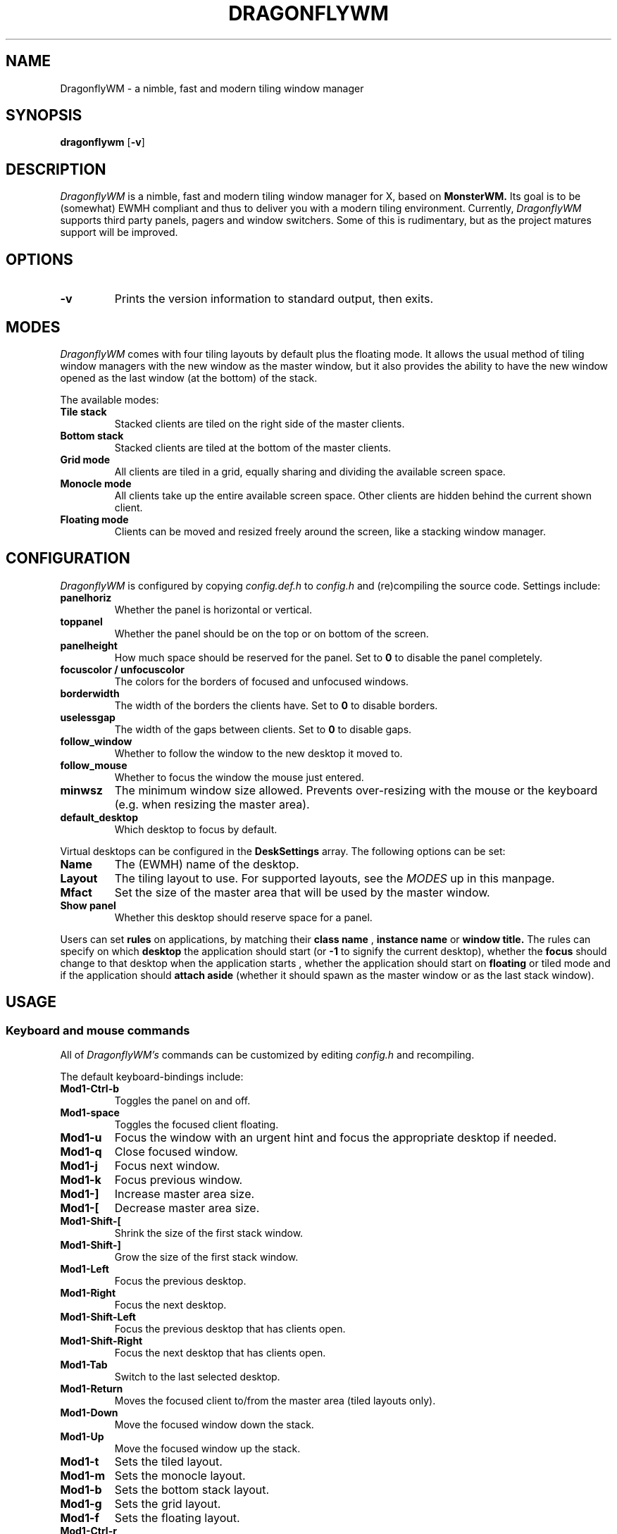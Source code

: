 .TH DRAGONFLYWM 1 DragonflyWM
.SH NAME
DragonflyWM \- a nimble, fast and modern tiling window manager
.SH SYNOPSIS
.B dragonflywm
.RB [ \-v ]
.SH DESCRIPTION
.I DragonflyWM
is a nimble, fast and modern tiling window manager for X, based on
.BR MonsterWM.
Its goal is to be (somewhat) EWMH compliant and thus to deliver you with a modern tiling environment. Currently,
.I DragonflyWM
supports third party panels, pagers and window switchers. Some of this is rudimentary, but as the project matures support will be improved.
.P
.SH OPTIONS
.TP
.B \-v
Prints the version information to standard output, then exits.
.P
.SH MODES
.I DragonflyWM
comes with four tiling layouts by default plus the floating mode.
It allows the usual method of tiling window managers with the new window as
the master window, but it also provides the ability to have the new window opened
as the last window (at the bottom) of the stack.
.P
The available modes:
.TP
.B Tile stack
Stacked clients are tiled on the right side of the master clients.
.TP
.B Bottom stack
Stacked clients are tiled at the bottom of the master clients.
.TP
.B Grid mode
All clients are tiled in a grid, equally sharing and dividing the available screen space.
.TP
.B Monocle mode
All clients take up the entire available screen space. Other clients are hidden behind the current shown client.
.TP
.B Floating mode
Clients can be moved and resized freely around the screen, like a stacking
window manager.
.SH CONFIGURATION
.I DragonflyWM
is configured by copying
.I config.def.h
to
.I config.h
and (re)compiling the source code.
Settings include:
.TP
.B panelhoriz
Whether the panel is horizontal or vertical.
.TP
.B toppanel
Whether the panel should be on the top or on bottom of the screen.
.TP
.B panelheight
How much space should be reserved for the panel. Set to
.B 0
to disable the panel completely.
.TP
.B focuscolor / unfocuscolor
The colors for the borders of focused and unfocused windows.
.TP
.B borderwidth
The width of the borders the clients have. Set to
.B 0
to disable borders.
.TP
.B uselessgap
The width of the gaps between clients. Set to
.B 0
to disable gaps.
.TP
.B follow_window
Whether to follow the window to the new desktop it moved to.
.TP
.B follow_mouse
Whether to focus the window the mouse just entered.
.TP
.B minwsz
The minimum window size allowed. Prevents over-resizing with
the mouse or the keyboard (e.g. when resizing the master area).
.TP
.B default_desktop
Which desktop to focus by default.
.P
Virtual desktops can be configured in the
.B DeskSettings
array. The following options can be set:
.TP
.B Name
The (EWMH) name of the desktop.
.TP
.B Layout
The tiling layout to use. For supported layouts, see the
.I MODES
up in this manpage.
.TP
.B Mfact
Set the size of the master area that will be used by the master window.
.TP
.B Show panel
Whether this desktop should reserve space for a panel.
.P
Users can set
.B rules
on applications, by matching their
.B class name
,
.B instance name
or
.B window title.
The rules can specify on which
.B desktop
the application should start (or
.B -1
to signify the current desktop), whether the
.B focus
should change to that desktop when the application starts
, whether the application should start on
.B floating
or tiled mode and if the application should
.B attach aside
(whether it should spawn as the master window or as the last stack window).
.SH USAGE
.SS Keyboard and mouse commands
All of
.I DragonflyWM's
commands can be customized by editing
.I config.h
and recompiling.
.P
The default keyboard-bindings include:
.TP
.B Mod1\-Ctrl\-b
Toggles the panel on and off.
.TP
.B Mod1\-space
Toggles the focused client floating.
.TP
.B Mod1\-u
Focus the window with an urgent hint and focus the appropriate desktop if needed.
.TP
.B Mod1\-q
Close focused window.
.TP
.B Mod1\-j
Focus next window.
.TP
.B Mod1\-k
Focus previous window.
.TP
.B Mod1\-]
Increase master area size.
.TP
.B Mod1\-[
Decrease master area size.
.TP
.B Mod1\-Shift\-[
Shrink the size of the first stack window.
.TP
.B Mod1\-Shift\-]
Grow the size of the first stack window.
.TP
.B Mod1\-Left
Focus the previous desktop.
.TP
.B Mod1\-Right
Focus the next desktop.
.TP
.B Mod1\-Shift\-Left
Focus the previous desktop that has clients open.
.TP
.B Mod1\-Shift\-Right
Focus the next desktop that has clients open.
.TP
.B Mod1\-Tab
Switch to the last selected desktop.
.TP
.B Mod1\-Return
Moves the focused client to/from the master area (tiled layouts only).
.TP
.B Mod1\-Down
Move the focused window down the stack.
.TP
.B Mod1\-Up
Move the focused window up the stack.
.TP
.B Mod1\-t
Sets the tiled layout.
.TP
.B Mod1\-m
Sets the monocle layout.
.TP
.B Mod1\-b
Sets the bottom stack layout.
.TP
.B Mod1\-g
Sets the grid layout.
.TP
.B Mod1\-f
Sets the floating layout.
.TP
.B Mod1\-Ctrl\-r
Quit with exit value 0 (useful for restarts of the wm).
.TP
.B Mod1\-Ctrl\-q
Quit with exit value 1 (differentiate quit from restart).
.TP
.B Mod1\-1
Start
.BR xterm (1).
.TP
.B Mod1\-r
Start
.BR dmenu (1).
.TP
.B MOD4\-{Down,Up,Right,Left} arrow
Move the current window to the corresponding direction.
.TP
.B MOD4\-Shift\-{Down,Up,Right,Left} arrow
Resize the current window to the corresponding direction.
.TP
.B Mod1\-F{1..n}
Move to the nth desktop. By default,
.I DragonflyWM
is configured with four desktops.
The setting
.B follow_window
in
.I config.h
defines whether the focus should be moved to
the new desktop the window moved to.
.TP
.B Mod1\-Shift\-F{1..n}
Move focused window to nth workspace.
.P
Mouse bindings work either with the root window or a client window. This enables the use for right-click menus, for example. The default mouse bindings include:
.TP
.B Button3 - on the root window
Start
.BR dmenu (1).
.TP
.B Mod1\-Button1 - on the client window
Dragging the mouse will move the selected window.
.TP
.B Mod1\-Button2 - on the client window
Toggles the selected client floating.
.TP
.B Mod1\-Button3 - on the client window
Dragging the mouse will resize the selected window.
.SH SEE ALSO
.BR monsterwm
.BR dmenu (1)
.BR xterm (1)
.SH BUGS
.I DragonflyWM
is under active development. Please report all bugs to the author.
.SH AUTHOR
Jente Hidskes <jthidskes at outlook dot com>
